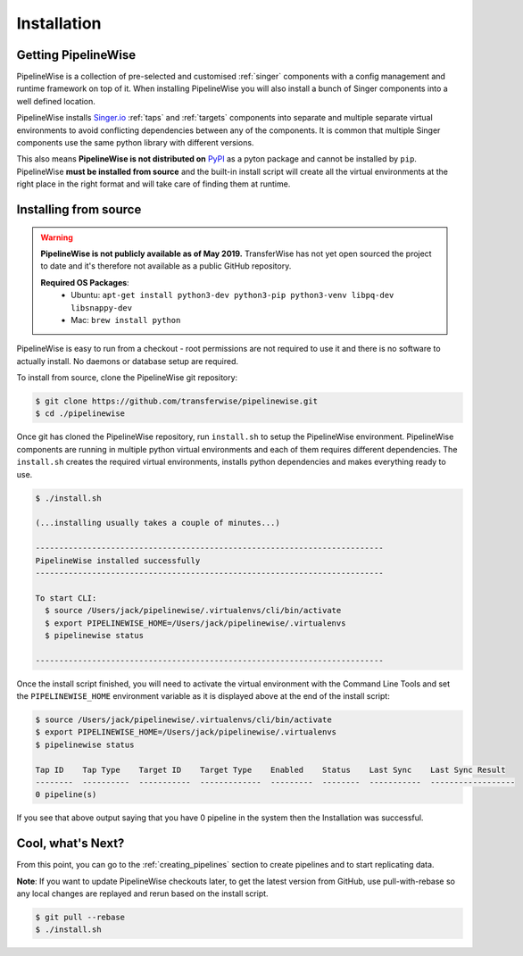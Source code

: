 
.. _installation_guide:
.. _intro_installation_guide:

Installation
============

Getting PipelineWise
--------------------

PipelineWise is a collection of pre-selected and customised :ref:`singer` components
with a config management and runtime framework on top of it. When installing PipelineWise
you will also install a bunch of Singer components into a well defined location.

PipelineWise installs `Singer.io <https://www.singer.io/>`_  :ref:`taps` and :ref:`targets`
components into separate and multiple separate virtual environments to avoid conflicting
dependencies between any of the components. It is common that multiple Singer components
use the same python library with different versions.

This also means **PipelineWise is not distributed on** `PyPI <https://pypi.org//>`_ as a pyton package
and cannot be installed by ``pip``. PipelineWise **must be installed from source** and the built-in
install script will create all the virtual environments at the right place in the right format
and will take care of finding them at runtime.

.. _source:

Installing from source
----------------------

.. warning::

  **PipelineWise is not publicly available as of May 2019.**
  TransferWise has not yet open sourced the project to date and
  it's therefore not available as a public GitHub repository.

  **Required OS Packages**:
    * Ubuntu: ``apt-get install python3-dev python3-pip python3-venv libpq-dev libsnappy-dev``

    * Mac: ``brew install python``

PipelineWise is easy to run from a checkout - root permissions are not required to use
it and there is no software to actually install. No daemons or database setup are required.

To install from source, clone the PipelineWise git repository:

.. code-block:: bash

    $ git clone https://github.com/transferwise/pipelinewise.git
    $ cd ./pipelinewise

Once git has cloned the PipelineWise repository, run ``install.sh`` to setup the PipelineWise environment.
PipelineWise components are running in multiple python virtual environments and each of them requires different
dependencies. The ``install.sh`` creates the required virtual environments, installs python dependencies
and makes everything ready to use.

.. code-block:: bash

    $ ./install.sh

    (...installing usually takes a couple of minutes...)

    --------------------------------------------------------------------------
    PipelineWise installed successfully
    --------------------------------------------------------------------------

    To start CLI:
      $ source /Users/jack/pipelinewise/.virtualenvs/cli/bin/activate
      $ export PIPELINEWISE_HOME=/Users/jack/pipelinewise/.virtualenvs
      $ pipelinewise status

    --------------------------------------------------------------------------

Once the install script finished, you will need to activate the virtual environment
with the Command Line Tools and set the ``PIPELINEWISE_HOME`` environment variable
as it is displayed above at the end of the install script:

.. code-block:: bash

    $ source /Users/jack/pipelinewise/.virtualenvs/cli/bin/activate
    $ export PIPELINEWISE_HOME=/Users/jack/pipelinewise/.virtualenvs
    $ pipelinewise status

    Tap ID    Tap Type    Target ID    Target Type    Enabled    Status    Last Sync    Last Sync Result
    --------  ----------  -----------  -------------  ---------  --------  -----------  ------------------
    0 pipeline(s)

If you see that above output saying that you have 0 pipeline in the system then the Installation
was successful.

Cool, what's Next?
------------------

From this point, you can go to the :ref:`creating_pipelines` section to create pipelines and to start replicating data.

**Note**: If you want to update PipelineWise checkouts later, to get the latest version from GitHub, use pull-with-rebase
so any local changes are replayed and rerun based on the install script.

.. code-block:: bash

    $ git pull --rebase
    $ ./install.sh
